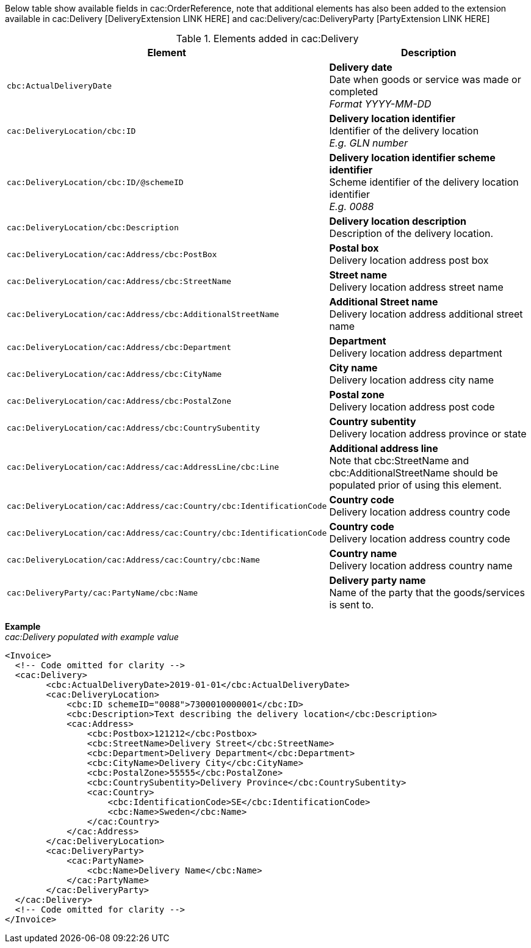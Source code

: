 Below table show available fields in cac:OrderReference, note that additional elements has also been added to the extension available in cac:Delivery [DeliveryExtension LINK HERE] and cac:Delivery/cac:DeliveryParty [PartyExtension LINK HERE]

.Elements added in cac:Delivery
|===
|Element |Description

|`cbc:ActualDeliveryDate`
|**Delivery date** +
Date when goods or service was made or completed +
__Format YYYY-MM-DD__
|`cac:DeliveryLocation/cbc:ID`
|**Delivery location identifier** +
Identifier of the delivery location +
__E.g. GLN number__
|`cac:DeliveryLocation/cbc:ID/@schemeID`
|**Delivery location identifier scheme identifier** +
Scheme identifier of the delivery location identifier +
__E.g. 0088__
|`cac:DeliveryLocation/cbc:Description`
|**Delivery location description** +
Description of the delivery location.
|`cac:DeliveryLocation/cac:Address/cbc:PostBox`
|**Postal box** +
Delivery location address post box
|`cac:DeliveryLocation/cac:Address/cbc:StreetName`
|**Street name** +
Delivery location address street name
|`cac:DeliveryLocation/cac:Address/cbc:AdditionalStreetName`
|**Additional Street name** +
Delivery location address additional street name
|`cac:DeliveryLocation/cac:Address/cbc:Department`
|**Department** +
Delivery location address department
|`cac:DeliveryLocation/cac:Address/cbc:CityName`
|**City name** +
Delivery location address city name
|`cac:DeliveryLocation/cac:Address/cbc:PostalZone`
|**Postal zone** +
Delivery location address post code
|`cac:DeliveryLocation/cac:Address/cbc:CountrySubentity`
|**Country subentity** +
Delivery location address province or state
|`cac:DeliveryLocation/cac:Address/cac:AddressLine/cbc:Line`
|**Additional address line** +
Note that cbc:StreetName and cbc:AdditionalStreetName should be populated prior of using this element.
|`cac:DeliveryLocation/cac:Address/cac:Country/cbc:IdentificationCode`
|**Country code** +
Delivery location address country code
|`cac:DeliveryLocation/cac:Address/cac:Country/cbc:IdentificationCode`
|**Country code** +
Delivery location address country code
|`cac:DeliveryLocation/cac:Address/cac:Country/cbc:Name`
|**Country name** +
Delivery location address country name
|`cac:DeliveryParty/cac:PartyName/cbc:Name`
|**Delivery party name** +
Name of the party that the goods/services is sent to.
|===

*Example* +
_cac:Delivery populated with example value_
[source,xml]
----
<Invoice>
  <!-- Code omitted for clarity -->
  <cac:Delivery>
        <cbc:ActualDeliveryDate>2019-01-01</cbc:ActualDeliveryDate>
        <cac:DeliveryLocation>
            <cbc:ID schemeID="0088">7300010000001</cbc:ID>
            <cbc:Description>Text describing the delivery location</cbc:Description>
            <cac:Address>
                <cbc:Postbox>121212</cbc:Postbox>
                <cbc:StreetName>Delivery Street</cbc:StreetName>
                <cbc:Department>Delivery Department</cbc:Department>
                <cbc:CityName>Delivery City</cbc:CityName>
                <cbc:PostalZone>55555</cbc:PostalZone>
                <cbc:CountrySubentity>Delivery Province</cbc:CountrySubentity>
                <cac:Country>
                    <cbc:IdentificationCode>SE</cbc:IdentificationCode>
                    <cbc:Name>Sweden</cbc:Name>
                </cac:Country>
            </cac:Address>
        </cac:DeliveryLocation>
        <cac:DeliveryParty>
            <cac:PartyName>
                <cbc:Name>Delivery Name</cbc:Name>
            </cac:PartyName>
        </cac:DeliveryParty>
  </cac:Delivery>
  <!-- Code omitted for clarity -->
</Invoice>
----
